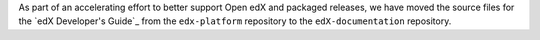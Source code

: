 
As part of an accelerating effort to better support Open edX and packaged
releases, we have moved the source files for the `edX Developer's Guide`_ from
the ``edx-platform`` repository to the ``edX-documentation`` repository.
   